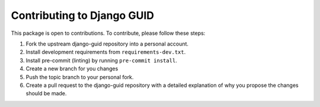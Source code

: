 Contributing to Django GUID
===========================

This package is open to contributions. To contribute, please follow these steps:

1. Fork the upstream django-guid repository into a personal account.
2. Install development requirements from ``requirements-dev.txt``.
3. Install pre-commit (linting) by running ``pre-commit install``.
4. Create a new branch for you changes
5. Push the topic branch to your personal fork.
6. Create a pull request to the django-guid repository with a detailed explanation of why you propose the changes should be made.
